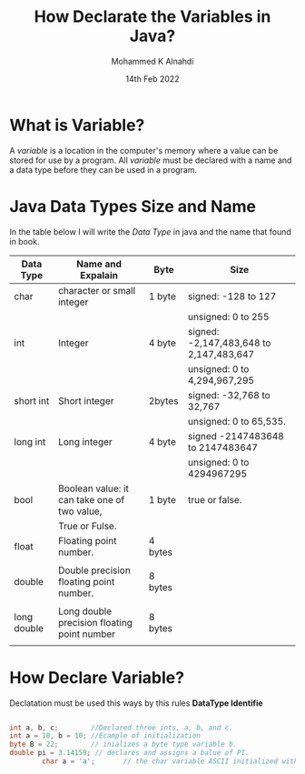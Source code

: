 #+TITLE: How Declarate the Variables in Java?
#+Author: Mohammed K Alnahdi
#+Date: 14th Feb 2022

* What is Variable?
A /variable/ is a location in the computer's memory where a value can be stored for use by a program.
All /variable/ must be declared with a name and a data type before they can be used in a program. 


* Java Data Types Size and Name
In the table below I will write the /Data Type/ in java and the name that found in book.

| Data Type   | Name and Expalain                            | Byte    | Size                                    |
|-------------+----------------------------------------------+---------+-----------------------------------------|
| char        | character or small integer                   | 1 byte  | signed: -128 to 127                     |
|             |                                              |         | unsigned: 0 to 255                      |
| int         | Integer                                      | 4 byte  | signed: -2,147,483,648 to 2,147,483,647 |
|             |                                              |         | unsigned: 0 to 4,294,967,295            |
| short int   | Short integer                                | 2bytes  | signed: -32,768 to 32,767               |
|             |                                              |         | unsigned: 0 to 65,535.                  |
| long int    | Long integer                                 | 4 byte  | signed -2147483648 to 2147483647        |
|             |                                              |         | unsigned: 0 to 4294967295               |
| bool        | Boolean value: it can take one of two value, | 1 byte  | true or false.                          |
|             | True or Fulse.                               |         |                                         |
| float       | Floating point number.                       | 4 bytes |                                         |
|             |                                              |         |                                         |
| double      | Double precision floating point number.      | 8 bytes |                                         |
|             |                                              |         |                                         |
| long double | Long double precision floating point number  | 8 bytes |                                         |
|             |                                              |         |                                         |
|-------------+----------------------------------------------+---------+-----------------------------------------|


* How Declare Variable?
Declatation must be used this ways by this rules *DataType Identifie*

                 #+begin_src java

		   int a, b, c;        //Declared three ints, a, b, and c.
		   int a = 10, b = 10; //Ecample of initialization
		   byte B = 22;        // inializes a byte type variable b.
		   double pi = 3.14159; // declares and assigns a balue of PI.
                   char a = 'a';       // the char variable ASCII initialized with value 'a'.
                 #+end_src
